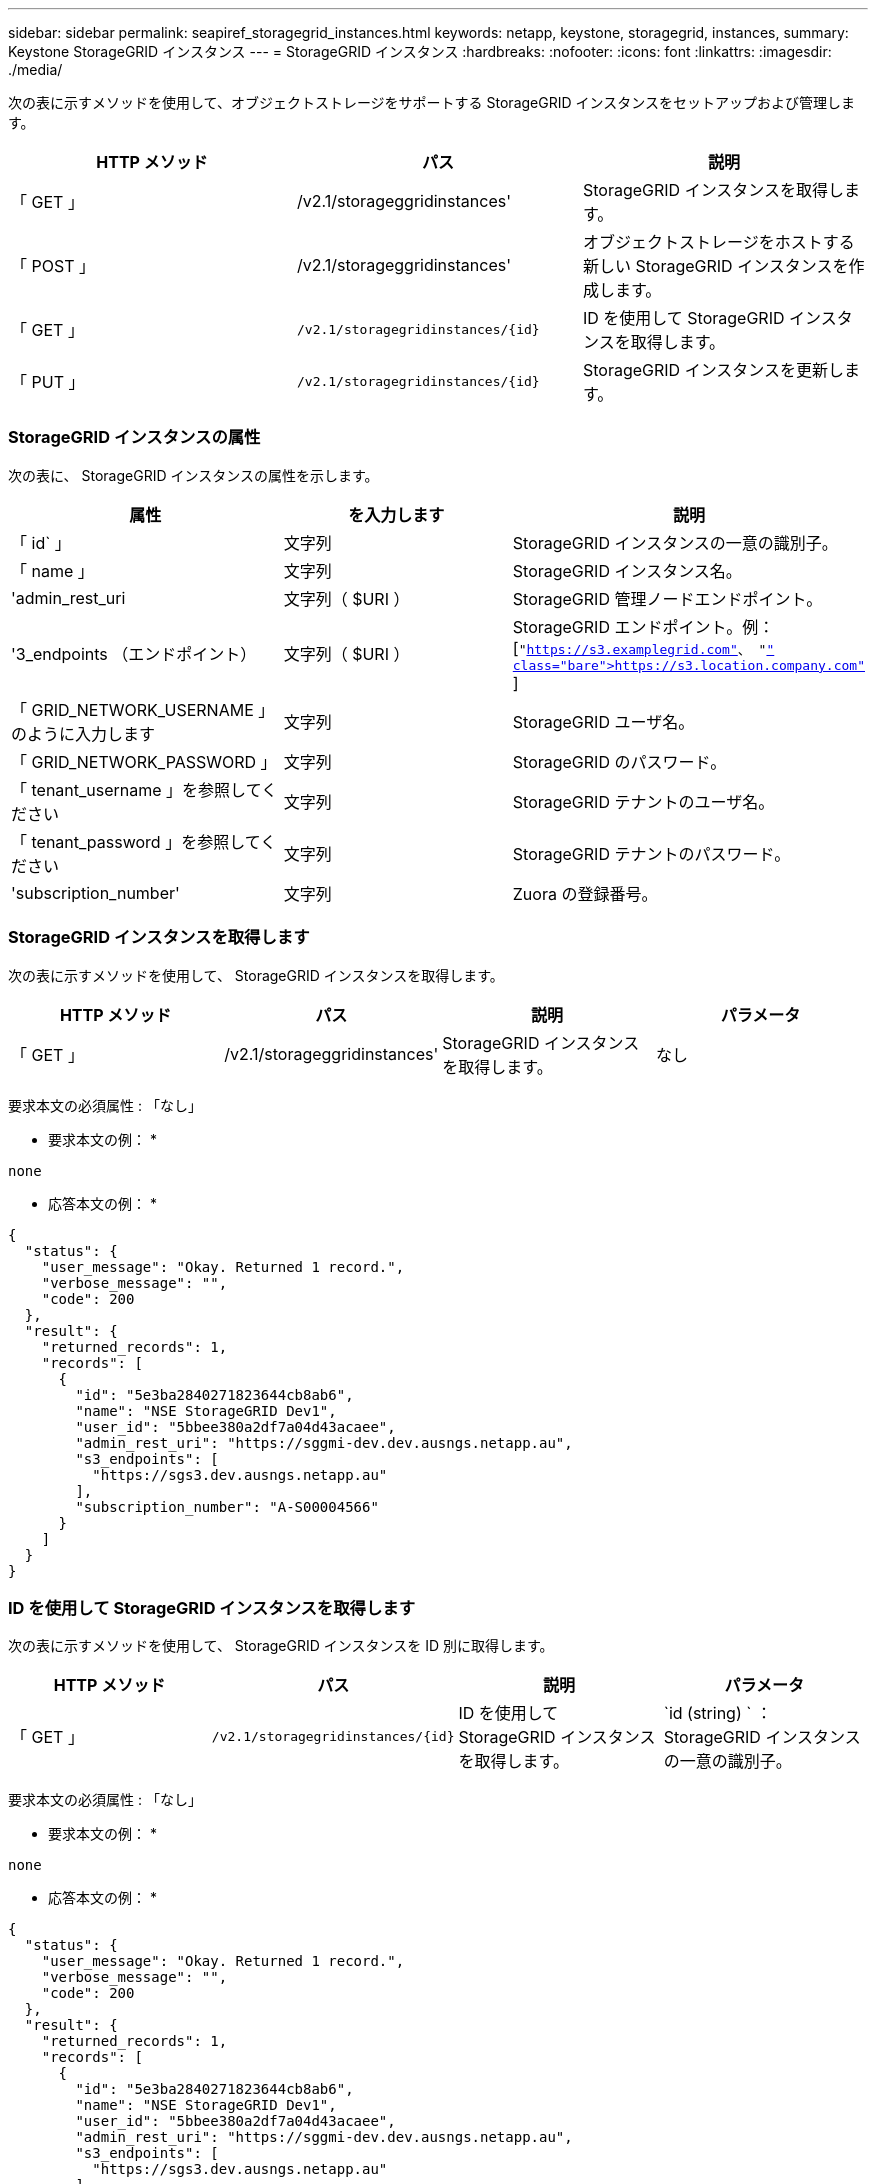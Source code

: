 ---
sidebar: sidebar 
permalink: seapiref_storagegrid_instances.html 
keywords: netapp, keystone, storagegrid, instances, 
summary: Keystone StorageGRID インスタンス 
---
= StorageGRID インスタンス
:hardbreaks:
:nofooter: 
:icons: font
:linkattrs: 
:imagesdir: ./media/


[role="lead"]
次の表に示すメソッドを使用して、オブジェクトストレージをサポートする StorageGRID インスタンスをセットアップおよび管理します。

|===
| HTTP メソッド | パス | 説明 


| 「 GET 」 | /v2.1/storageggridinstances' | StorageGRID インスタンスを取得します。 


| 「 POST 」 | /v2.1/storageggridinstances' | オブジェクトストレージをホストする新しい StorageGRID インスタンスを作成します。 


| 「 GET 」 | `/v2.1/storagegridinstances/{id}` | ID を使用して StorageGRID インスタンスを取得します。 


| 「 PUT 」 | `/v2.1/storagegridinstances/{id}` | StorageGRID インスタンスを更新します。 
|===


=== StorageGRID インスタンスの属性

次の表に、 StorageGRID インスタンスの属性を示します。

|===
| 属性 | を入力します | 説明 


| 「 id` 」 | 文字列 | StorageGRID インスタンスの一意の識別子。 


| 「 name 」 | 文字列 | StorageGRID インスタンス名。 


| 'admin_rest_uri | 文字列（ $URI ） | StorageGRID 管理ノードエンドポイント。 


| '3_endpoints （エンドポイント） | 文字列（ $URI ） | StorageGRID エンドポイント。例： [`"https://s3.examplegrid.com"[]、 "https://s3.location.company.com"`[] ] 


| 「 GRID_NETWORK_USERNAME 」のように入力します | 文字列 | StorageGRID ユーザ名。 


| 「 GRID_NETWORK_PASSWORD 」 | 文字列 | StorageGRID のパスワード。 


| 「 tenant_username 」を参照してください | 文字列 | StorageGRID テナントのユーザ名。 


| 「 tenant_password 」を参照してください | 文字列 | StorageGRID テナントのパスワード。 


| 'subscription_number' | 文字列 | Zuora の登録番号。 
|===


=== StorageGRID インスタンスを取得します

次の表に示すメソッドを使用して、 StorageGRID インスタンスを取得します。

|===
| HTTP メソッド | パス | 説明 | パラメータ 


| 「 GET 」 | /v2.1/storageggridinstances' | StorageGRID インスタンスを取得します。 | なし 
|===
要求本文の必須属性 : 「なし」

* 要求本文の例： *

....
none
....
* 応答本文の例： *

....
{
  "status": {
    "user_message": "Okay. Returned 1 record.",
    "verbose_message": "",
    "code": 200
  },
  "result": {
    "returned_records": 1,
    "records": [
      {
        "id": "5e3ba2840271823644cb8ab6",
        "name": "NSE StorageGRID Dev1",
        "user_id": "5bbee380a2df7a04d43acaee",
        "admin_rest_uri": "https://sggmi-dev.dev.ausngs.netapp.au",
        "s3_endpoints": [
          "https://sgs3.dev.ausngs.netapp.au"
        ],
        "subscription_number": "A-S00004566"
      }
    ]
  }
}
....


=== ID を使用して StorageGRID インスタンスを取得します

次の表に示すメソッドを使用して、 StorageGRID インスタンスを ID 別に取得します。

|===
| HTTP メソッド | パス | 説明 | パラメータ 


| 「 GET 」 | `/v2.1/storagegridinstances/{id}` | ID を使用して StorageGRID インスタンスを取得します。 | `id (string) ` ： StorageGRID インスタンスの一意の識別子。 
|===
要求本文の必須属性 : 「なし」

* 要求本文の例： *

....
none
....
* 応答本文の例： *

....
{
  "status": {
    "user_message": "Okay. Returned 1 record.",
    "verbose_message": "",
    "code": 200
  },
  "result": {
    "returned_records": 1,
    "records": [
      {
        "id": "5e3ba2840271823644cb8ab6",
        "name": "NSE StorageGRID Dev1",
        "user_id": "5bbee380a2df7a04d43acaee",
        "admin_rest_uri": "https://sggmi-dev.dev.ausngs.netapp.au",
        "s3_endpoints": [
          "https://sgs3.dev.ausngs.netapp.au"
        ],
        "subscription_number": "A-S00004566"
      }
    ]
  }
}
....


=== ID を使用して StorageGRID インスタンスを作成します

次の表に示すメソッドを使用して、 ID 別に StorageGRID インスタンスを作成します。

|===
| HTTP メソッド | パス | 説明 | パラメータ 


| 「 POST 」 | `/v2.1/storagegridinstances/{id}` | ID を使用して StorageGRID インスタンスを取得します。 | id(string) ： StorageGRID インスタンスの一意の識別子。 
|===
要求本文の必須属性 : 「なし」

* 要求本文の例： *

....
{
  "name": "Grid1",
  "admin_rest_uri": "https://examplegrid.com",
  "s3_endpoints": [
    "https://s3.examplegrid.com",
    "https://s3.location.company.com"
  ],
  "grid_username": "root",
  "grid_password": "string",
  "tenant_username": "root",
  "tenant_password": "string",
  "subscription_number": "A-S00003969"
}
....
* 応答本文の例： *

....
{
  "status": {
    "user_message": "string",
    "verbose_message": "string",
    "code": "string"
  },
  "result": {
    "returned_records": 1,
    "records": [
      {
        "id": "5d2fb0fb4f47df00015274e3",
        "name": "Grid1",
        "admin_rest_uri": "https://examplegrid.com",
        "user_id": "5d2fb0fb4f47df00015274e3",
        "s3_endpoints": [
          "https://s3.examplegrid.com",
          "https://s3.location.company.com"
        ],
        "subscription_number": "A-S00003969"
      }
    ]
  }
}
....


=== StorageGRID インスタンスを ID で変更します

次の表に示すメソッドを使用して、 StorageGRID インスタンスを ID 別に変更します。

|===
| HTTP メソッド | パス | 説明 | パラメータ 


| 「 PUT 」 | `/v2.1/storagegridinstances/{id}` | StorageGRID インスタンスを ID で変更します。 | `id (string) ` ： StorageGRID インスタンスの一意の識別子。 
|===
要求された要求本文属性 : 'none'

* 要求本文の例： *

....
{
  "name": "Grid1",
  "admin_rest_uri": "https://examplegrid.com",
  "s3_endpoints": [
    "https://s3.examplegrid.com",
    "https://s3.location.company.com"
  ],
  "grid_username": "root",
  "grid_password": "string",
  "tenant_username": "root",
  "tenant_password": "string",
  "subscription_number": "A-S00003969"
....
* 応答本文の例： *

....
{
  "status": {
    "user_message": "string",
    "verbose_message": "string",
    "code": "string"
  },
  "result": {
    "returned_records": 1,
    "records": [
      {
        "id": "5d2fb0fb4f47df00015274e3",
        "name": "Grid1",
        "admin_rest_uri": "https://examplegrid.com",
        "user_id": "5d2fb0fb4f47df00015274e3",
        "s3_endpoints": [
          "https://s3.examplegrid.com",
          "https://s3.location.company.com"
        ],
        "subscription_number": "A-S00003969"
      }
    ]
  }
}
....